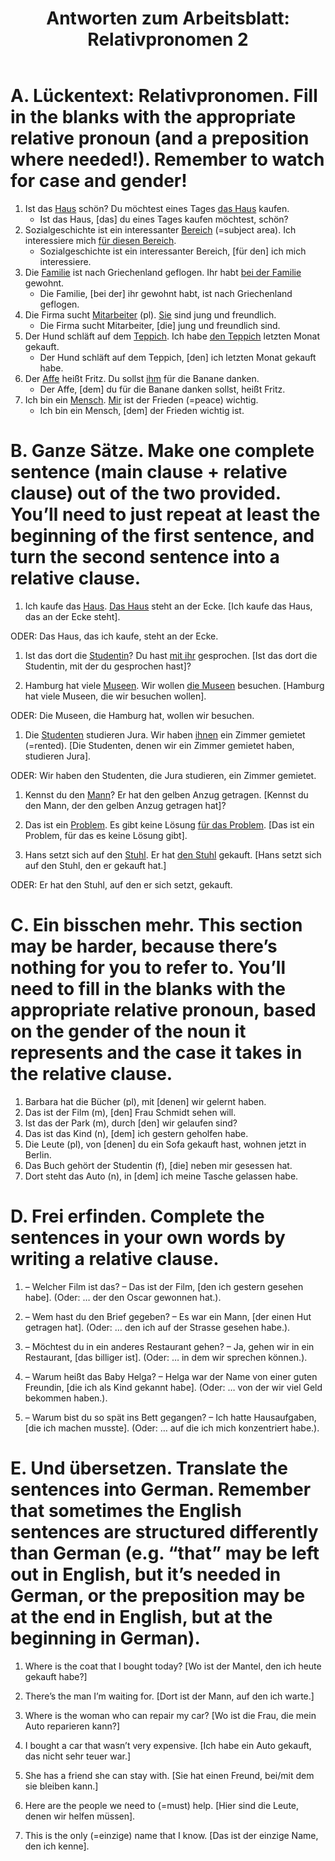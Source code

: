 #+TITLE: Antworten zum Arbeitsblatt: Relativpronomen 2

* A. Lückentext: Relativpronomen. Fill in the blanks with the appropriate relative pronoun (and a preposition where needed!). Remember to watch for case and gender!

1.	Ist das _Haus_ schön? Du möchtest eines Tages _das Haus_ kaufen.
 	  -  Ist das Haus, [das] du eines Tages kaufen möchtest, schön?

2.	Sozialgeschichte ist ein interessanter _Bereich_ (=subject area). Ich interessiere mich _für diesen Bereich_.
 	  -  Sozialgeschichte ist ein interessanter Bereich, [für den] ich mich interessiere.

3.	Die _Familie_ ist nach Griechenland geflogen. Ihr habt _bei der Familie_ gewohnt.
 	  -  Die Familie, [bei der] ihr gewohnt habt, ist nach Griechenland geflogen.

4.	Die Firma sucht _Mitarbeiter_ (pl). _Sie_ sind jung und freundlich.
 	  -  Die Firma sucht Mitarbeiter, [die] jung und freundlich sind.

5.	Der Hund schläft auf dem _Teppich_. Ich habe _den Teppich_ letzten Monat gekauft.
 	  -  Der Hund schläft auf dem Teppich, [den] ich letzten Monat gekauft habe.

6.	Der _Affe_ heißt Fritz. Du sollst _ihm_ für die Banane danken.
 	  -  Der Affe, [dem] du für die Banane danken sollst, heißt Fritz.

7.	Ich bin ein _Mensch_. _Mir_ ist der Frieden (=peace) wichtig.
 	  -  Ich bin ein Mensch, [dem] der Frieden wichtig ist.


* B. Ganze Sätze. Make one complete sentence (main clause + relative clause) out of the two provided. You’ll need to just repeat at least the beginning of the first sentence, and turn the second sentence into a relative clause.

1.	Ich kaufe das _Haus_. _Das Haus_ steht an der Ecke.
 [Ich kaufe das Haus, das an der Ecke steht].
ODER: Das Haus, das ich kaufe, steht an der Ecke.

2.	Ist das dort die _Studentin_? Du hast _mit ihr_ gesprochen.
 	[Ist das dort die Studentin, mit der du gesprochen hast]?

3.	Hamburg hat viele _Museen_. Wir wollen _die Museen_ besuchen.
 	[Hamburg hat viele Museen, die wir besuchen wollen].
ODER: Die Museen, die Hamburg hat, wollen wir besuchen.

4.	Die _Studenten_ studieren Jura. Wir haben _ihnen_ ein Zimmer gemietet (=rented).
 	[Die Studenten, denen wir ein Zimmer gemietet haben, studieren Jura].
ODER: Wir haben den Studenten, die Jura studieren, ein Zimmer gemietet.

5.	Kennst du den _Mann_? Er hat den gelben Anzug getragen.
 	[Kennst du den Mann, der den gelben Anzug getragen hat]?

6.	Das ist ein _Problem_. Es gibt keine Lösung _für das Problem_.
 	[Das ist ein Problem, für das es keine Lösung gibt].

7.	Hans setzt sich auf den _Stuhl_. Er hat _den Stuhl_ gekauft.
 	[Hans setzt sich auf den Stuhl, den er gekauft hat.]
ODER: Er hat den Stuhl, auf den er sich setzt, gekauft.


* C. Ein bisschen mehr. This section may be harder, because there’s nothing for you to refer to. You’ll need to fill in the blanks with the appropriate relative pronoun, based on the gender of the noun it represents and the case it takes in the relative clause.

1.	Barbara hat die Bücher (pl), mit [denen] wir gelernt haben.
2.	Das ist der Film (m), [den] Frau Schmidt sehen will.
3.	Ist das der Park (m), durch [den] wir gelaufen sind?
4.	Das ist das Kind (n), [dem] ich gestern geholfen habe.
5.	Die Leute (pl), von [denen] du ein Sofa gekauft hast, wohnen jetzt in Berlin.
6.	Das Buch gehört der Studentin (f), [die] neben mir gesessen hat.
7.	Dort steht das Auto (n), in [dem] ich meine Tasche gelassen habe.


* D. Frei erfinden. Complete the sentences in your own words by writing a relative clause.

1.	-- Welcher Film ist das?
 	-- Das ist der Film, [den ich gestern gesehen habe]. (Oder: ... der den Oscar gewonnen hat.).

2.	-- Wem hast du den Brief gegeben?
 	-- Es war ein Mann, [der einen Hut getragen hat]. (Oder: ... den ich auf der Strasse gesehen habe.).

3.	-- Möchtest du in ein anderes Restaurant gehen?
 	-- Ja, gehen wir in ein Restaurant, [das billiger ist]. (Oder: ... in dem wir sprechen können.).

4.	-- Warum heißt das Baby Helga?
 	-- Helga war der Name von einer guten Freundin, [die ich als Kind gekannt habe]. (Oder: ... von der wir viel Geld bekommen haben.).

5.	-- Warum bist du so spät ins Bett gegangen?
 	-- Ich hatte Hausaufgaben, [die ich machen musste]. (Oder: ... auf die ich mich konzentriert habe.).


* E. Und übersetzen. Translate the sentences into German. Remember that sometimes the English sentences are structured differently than German (e.g. “that” may be left out in English, but it’s needed in German, or the preposition may be at the end in English, but at the beginning in German).

1.	Where is the coat that I bought today?
 [Wo ist der Mantel, den ich heute gekauft habe?]

2.	There’s the man I’m waiting for.
 [Dort ist der Mann, auf den ich warte.]

3.	Where is the woman who can repair my car?
 	[Wo ist die Frau, die mein Auto reparieren kann?]

4.	I bought a car that wasn’t very expensive.
 	[Ich habe ein Auto gekauft, das nicht sehr teuer war.]

5.	She has a friend she can stay with.
 [Sie hat einen Freund, bei/mit dem sie bleiben kann.]

6.	Here are the people we need to (=must) help.
 	[Hier sind die Leute, denen wir helfen müssen].

7.	This is the only (=einzige) name that I know.
 	[Das ist der einzige Name, den ich kenne].
